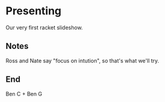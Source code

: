 * Presenting

Our very first racket slideshow.

** Notes

Ross and Nate say "focus on intution", so that's what we'll try.

** End

Ben C + Ben G
